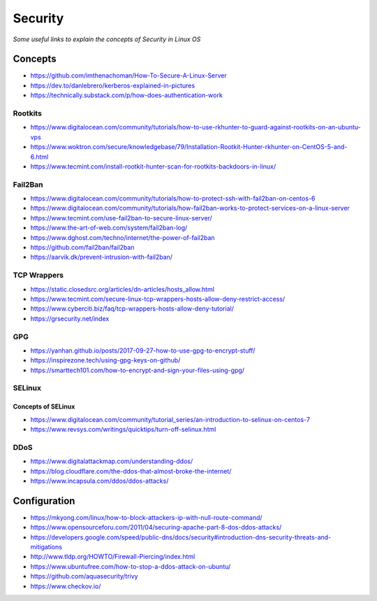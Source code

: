 ****************
Security
****************

*Some useful links to explain the concepts of Security in Linux OS*

########
Concepts
########

- https://github.com/imthenachoman/How-To-Secure-A-Linux-Server

- https://dev.to/danlebrero/kerberos-explained-in-pictures

- https://technically.substack.com/p/how-does-authentication-work


Rootkits
#########

- https://www.digitalocean.com/community/tutorials/how-to-use-rkhunter-to-guard-against-rootkits-on-an-ubuntu-vps
   
- https://www.woktron.com/secure/knowledgebase/79/Installation-Rootkit-Hunter-rkhunter-on-CentOS-5-and-6.html
   
- https://www.tecmint.com/install-rootkit-hunter-scan-for-rootkits-backdoors-in-linux/



Fail2Ban
#########
- https://www.digitalocean.com/community/tutorials/how-to-protect-ssh-with-fail2ban-on-centos-6
 
- https://www.digitalocean.com/community/tutorials/how-fail2ban-works-to-protect-services-on-a-linux-server
  
- https://www.tecmint.com/use-fail2ban-to-secure-linux-server/
   
- https://www.the-art-of-web.com/system/fail2ban-log/
   
- https://www.dghost.com/techno/internet/the-power-of-fail2ban
   
- https://github.com/fail2ban/fail2ban
   
- https://aarvik.dk/prevent-intrusion-with-fail2ban/


TCP Wrappers
##################
   
- https://static.closedsrc.org/articles/dn-articles/hosts_allow.html
   
- https://www.tecmint.com/secure-linux-tcp-wrappers-hosts-allow-deny-restrict-access/
   
- https://www.cyberciti.biz/faq/tcp-wrappers-hosts-allow-deny-tutorial/
   
- https://grsecurity.net/index
 

GPG
#######

- https://yanhan.github.io/posts/2017-09-27-how-to-use-gpg-to-encrypt-stuff/

- https://inspirezone.tech/using-gpg-keys-on-github/

- https://smarttech101.com/how-to-encrypt-and-sign-your-files-using-gpg/


SELinux
#########

Concepts of SELinux
****************************
- https://www.digitalocean.com/community/tutorial_series/an-introduction-to-selinux-on-centos-7
   
- https://www.revsys.com/writings/quicktips/turn-off-selinux.html
 

DDoS
#########

- https://www.digitalattackmap.com/understanding-ddos/
 
- https://blog.cloudflare.com/the-ddos-that-almost-broke-the-internet/
 
- https://www.incapsula.com/ddos/ddos-attacks/
 

################
Configuration
################
 
- https://mkyong.com/linux/how-to-block-attackers-ip-with-null-route-command/
 
- https://www.opensourceforu.com/2011/04/securing-apache-part-8-dos-ddos-attacks/
 
- https://developers.google.com/speed/public-dns/docs/security#introduction-dns-security-threats-and-mitigations

- http://www.tldp.org/HOWTO/Firewall-Piercing/index.html
   
- https://www.ubuntufree.com/how-to-stop-a-ddos-attack-on-ubuntu/

- https://github.com/aquasecurity/trivy

- https://www.checkov.io/
